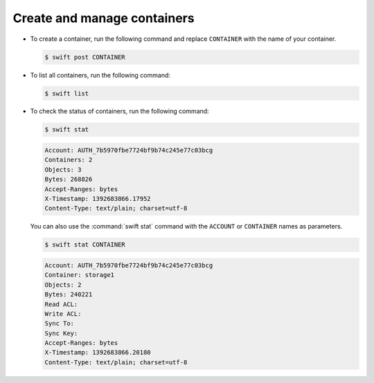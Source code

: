 ============================
Create and manage containers
============================

-  To create a container, run the following command and replace
   ``CONTAINER`` with the name of your container.

   .. code-block:: console

      $ swift post CONTAINER

-  To list all containers, run the following command:

   .. code-block:: console

      $ swift list

-  To check the status of containers, run the following command:

   .. code-block:: console

      $ swift stat

   .. code-block:: console

      Account: AUTH_7b5970fbe7724bf9b74c245e77c03bcg
      Containers: 2
      Objects: 3
      Bytes: 268826
      Accept-Ranges: bytes
      X-Timestamp: 1392683866.17952
      Content-Type: text/plain; charset=utf-8

   You can also use the :command:`swift stat` command with the ``ACCOUNT`` or
   ``CONTAINER`` names as parameters.

   .. code-block:: console

      $ swift stat CONTAINER

   .. code-block:: console

      Account: AUTH_7b5970fbe7724bf9b74c245e77c03bcg
      Container: storage1
      Objects: 2
      Bytes: 240221
      Read ACL:
      Write ACL:
      Sync To:
      Sync Key:
      Accept-Ranges: bytes
      X-Timestamp: 1392683866.20180
      Content-Type: text/plain; charset=utf-8
